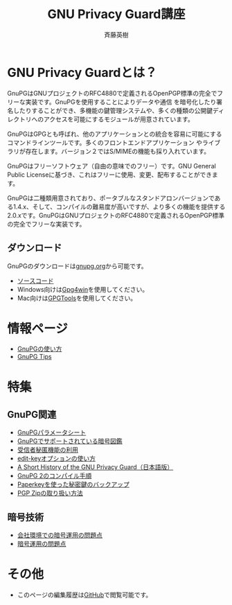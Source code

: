 # -*- coding: utf-8-unix -*-
#+TITLE:     GNU Privacy Guard講座
#+AUTHOR:    斉藤英樹
#+EMAIL:     hideki@hidekisaito.com
#+DESCRIPTION: Emacs Builds prepared by Hideki Saito
#+KEYWORDS: Emacs, software, OSS, compile, build, binaries

#+HTML_HEAD: <link rel="stylesheet" type="text/css" href="style.css" />
#+HTML_HEAD: <script type="text/javascript">
#+HTML_HEAD:
#+HTML_HEAD:  var _gaq = _gaq || [];
#+HTML_HEAD:  _gaq.push(['_setAccount', 'UA-114515-7']);
#+HTML_HEAD:  _gaq.push(['_trackPageview']);
#+HTML_HEAD:
#+HTML_HEAD:  (function() {
#+HTML_HEAD:    var ga = document.createElement('script'); ga.type = 'text/javascript'; ga.async = true;
#+HTML_HEAD:    ga.src = ('https:' == document.location.protocol ? 'https://ssl' : 'http://www') + '.google-analytics.com/ga.js';
#+HTML_HEAD:    var s = document.getElementsByTagName('script')[0]; s.parentNode.insertBefore(ga, s);
#+HTML_HEAD:  })();
#+HTML_HEAD: </script>

#+LANGUAGE:  ja
#+OPTIONS:   H:3 num:nil toc:nil \n:nil @:t ::t |:t ^:t -:t f:t *:t <:t
#+OPTIONS:   TeX:t LaTeX:t skip:nil d:nil todo:t pri:nil tags:not-in-toc
#+OPTIONS: ^:{}
#+INFOJS_OPT: view:nil toc:nil ltoc:t mouse:underline buttons:0 path:h
#+EXPORT_SELECT_TAGS: export
#+EXPORT_EXCLUDE_TAGS: noexport
#+XSLT:



* GNU Privacy Guardとは？
GnuPGはGNUプロジェクトのRFC4880で定義されるOpenPGP標準の完全でフリーな実装です。GnuPGを使用することによりデータや通信 を暗号化したり署名したりすることができ、多機能の鍵管理システムや、多くの種類の公開鍵ディレクトリへのアクセスを可能にするモジュールが用意されています。

GnuPGはGPGとも呼ばれ、他のアプリケーションとの統合を容易に可能にするコマンドラインツールです。多くのフロントエンドアプリケーション やライブラリが存在します。バージョン２ではS/MIMEの機能も採り入れています。 

GnuPGはフリーソフトウェア（自由の意味でのフリー）です。GNU General Public Licenseに基づき、これはフリーに使用、変更、配布することができます。 

GnuPGは二種類用意されており、ポータブルなスタンドアロンバージョンである1.4.x、そして、コンパイルの難易度が高いですが、より多くの機能を提供する2.0.xです。GnuPGはGNUプロジェクトのRFC4880で定義されるOpenPGP標準の完全でフリーな実装です。

** ダウンロード
GnuPGのダウンロードは[[http://gnupg.org/][gnupg.org]]から可能です。

- [[http://gnupg.org/download/index.en.html][ソースコード]]
- Windows向けは[[http://gpg4win.org/][Gpg4win]]を使用してください。
- Mac向けは[[https://gpgtools.org/][GPGTools]]を使用してください。

* 情報ページ
- [[file:howto.org][GnuPGの使い方]]
- [[file:tips.org][GnuPG Tips]]

* 特集
** GnuPG関連
- [[file:parameter.org][GnuPGパラメータシート]]
- [[file:sample.org][GnuPGでサポートされている暗号図鑑]]
- [[file:anonymous-recipients.org][受信者秘匿機能の利用]]
- [[file:editkey.org][edit-keyオプションの使い方]]
- [[file:shorthist.org][A Short History of the GNU Privacy Guard（日本語版）]]
- [[file:gpg2compile.org][GnuPG 2のコンパイル手順]]
- [[file:paperkey.org][Paperkeyを使った秘密鍵のバックアップ]]
- [[file:pgpzip.org][PGP Zipの取り扱い方法]]
** 暗号技術
- [[file:company.org][会社環境での暗号運用の問題点]]
- [[file:problem.org][暗号運用の問題点]]

* その他
- このページの編集履歴は[[https://github.com/hsaito/gnupg-kouza-page][GitHub]]で閲覧可能です。

#+BEGIN_HTML
<script type="text/javascript"><!--
google_ad_client = "ca-pub-6327257212970697";
/* GNU Privacy Guard講座Banner */
google_ad_slot = "2155169100";
google_ad_width = 970;
google_ad_height = 90;
//-->
</script>
<script type="text/javascript"
src="http://pagead2.googlesyndication.com/pagead/show_ads.js">
</script>
#+END_HTML

